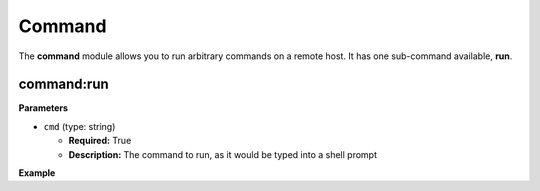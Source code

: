 .. _steps_func_command:

Command
=======

The **command** module allows you to run arbitrary commands on a
remote host. It has one sub-command available, **run**.

command:run
-----------

**Parameters**

* ``cmd`` (type: string)

  * **Required:** True
  * **Description:** The command to run, as it would be typed into a shell prompt

**Example**

.. code-block:: yaml
   :linenos:
   :emphasize-lines: 3-4

   hosts: ['localhost']
   steps:
       - command:run:
           cmd: puppet agent --test --color=false
